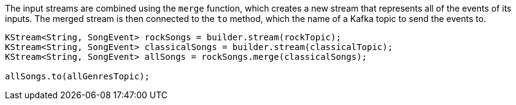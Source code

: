 The input streams are combined using the `merge` function, which creates a new stream that represents all of the events of its inputs.
The merged stream is then connected to the `to` method, which the name of a Kafka topic to send the events to.

```
KStream<String, SongEvent> rockSongs = builder.stream(rockTopic);
KStream<String, SongEvent> classicalSongs = builder.stream(classicalTopic);
KStream<String, SongEvent> allSongs = rockSongs.merge(classicalSongs);

allSongs.to(allGenresTopic);
```